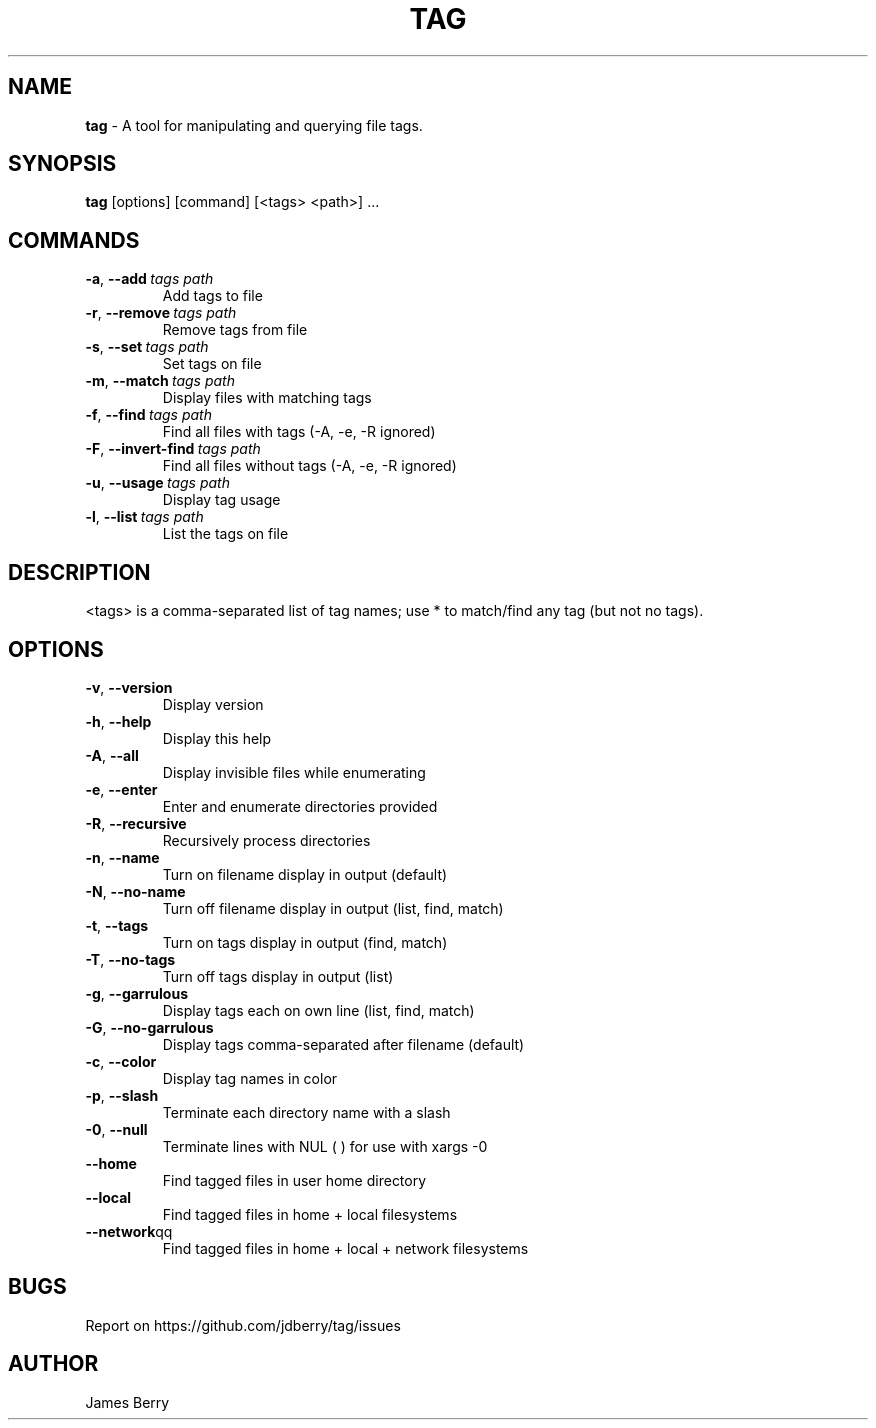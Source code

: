 .TH "TAG" "28" "Jul 2024" "Tag" "tag"
.
.SH "NAME"
\fBtag\fR \- A tool for manipulating and querying file tags.
.
.SH "SYNOPSIS"
\fBtag\fR [options] [command] [<tags> <path>] \.\.\.
.
.SH "COMMANDS"
.TP
.BR \-a ", " \-\-add\ \fItags\ \fIpath\fR
Add tags to file
.TP
.BR \-r ", " \-\-remove\ \fItags\ \fIpath\fR
Remove tags from file
.TP
.BR \-s ", " \-\-set\ \fItags\ \fIpath\fR
Set tags on file
.TP
.BR \-m ", " \-\-match\ \fItags\ \fIpath\fR
Display files with matching tags
.TP
.BR \-f ", " \-\-find\ \fItags\ \fIpath\fR
Find all files with tags (-A, -e, -R ignored)
.TP
.BR \-F ", " \-\-invert-find\ \fItags\ \fIpath\fR
Find all files without tags (-A, -e, -R ignored)
.TP
.BR \-u ", " \-\-usage\ \fItags\ \fIpath\fR
Display tag usage
.TP
.BR \-l ", " \-\-list\ \fItags\ \fIpath\fR
List the tags on file
.
.SH "DESCRIPTION"
.
<tags> is a comma-separated list of tag names; use * to match/find any tag (but not no tags).
.SH "OPTIONS"
. Additional options:
.TP
.BR \-v ", " \-\-version
Display version
.TP
.BR \-h ", " \-\-help
Display this help
.TP
.BR \-A ", " \-\-all
Display invisible files while enumerating
.TP
.BR \-e ", " \-\-enter
Enter and enumerate directories provided
.TP
.BR \-R ", " \-\-recursive
Recursively process directories
.TP
.BR \-n ", " \-\-name
Turn on filename display in output (default)
.TP
.BR \-N ", " \-\-no-name
Turn off filename display in output (list, find, match)
.TP
.BR \-t ", " \-\-tags
Turn on tags display in output (find, match)
.TP
.BR \-T ", " \-\-no-tags
Turn off tags display in output (list)
.TP
.BR \-g ", " \-\-garrulous
Display tags each on own line (list, find, match)
.TP
.BR \-G ", " \-\-no-garrulous
Display tags comma-separated after filename (default)
.TP
.BR \-c ", " \-\-color
Display tag names in color
.TP
.BR \-p ", " \-\-slash
Terminate each directory name with a slash
.TP
.BR \-0 ", " \-\-null
Terminate lines with NUL (\0) for use with xargs -0
.TP
.BR "    \-\-home"
Find tagged files in user home directory
.TP
.BR "    \-\-local"
Find tagged files in home + local filesystems
.TP
.BR "    \-\-network"qq
Find tagged files in home + local + network filesystems
.
.SH BUGS
Report on https://github.com/jdberry/tag/issues
.
.SH AUTHOR
James Berry
